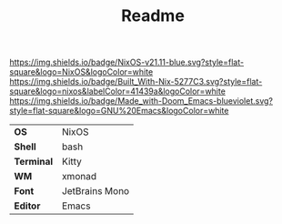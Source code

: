#+TITLE: Readme

[[https://nixos.org/][https://img.shields.io/badge/NixOS-v21.11-blue.svg?style=flat-square&logo=NixOS&logoColor=white]]
[[https://builtwithnix.org][https://img.shields.io/badge/Built_With-Nix-5277C3.svg?style=flat-square&logo=nixos&labelColor=41439a&logoColor=white]]
[[https://github.com/hlissner/doom-emacs][https://img.shields.io/badge/Made_with-Doom_Emacs-blueviolet.svg?style=flat-square&logo=GNU%20Emacs&logoColor=white]]

[[file:screenshots/ss01.png]]

#+ATTR_HTML: :border 2 :rules all :frame border
|------------+----------------|
| *OS*       | NixOS          |
| *Shell*    | bash           |
| *Terminal* | Kitty          |
| *WM*       | xmonad         |
| *Font*     | JetBrains Mono |
| *Editor*   | Emacs          |
